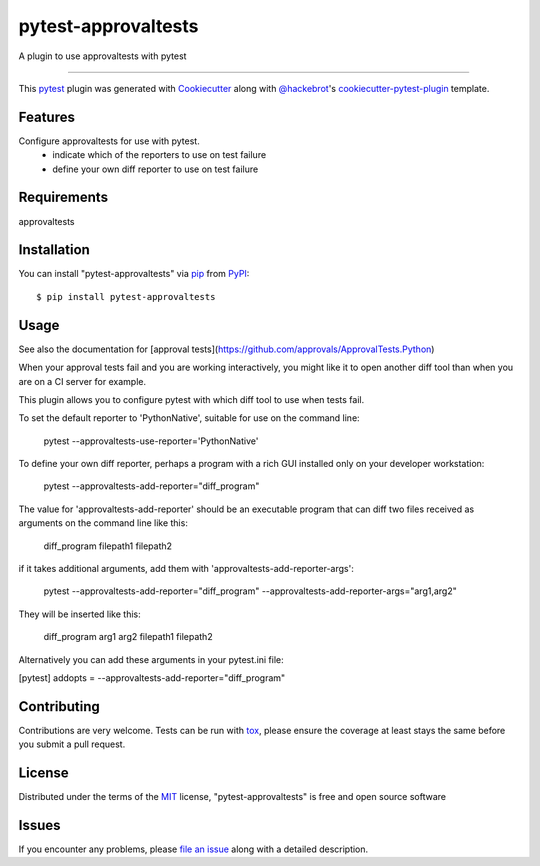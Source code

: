 ====================
pytest-approvaltests
====================

.. image:: https://img.shields.io/pypi/v/pytest-approvaltests.svg
    :target: https://pypi.org/project/pytest-approvaltests
    :alt: PyPI version

.. image:: https://img.shields.io/pypi/pyversions/pytest-approvaltests.svg
    :target: https://pypi.org/project/pytest-approvaltests
    :alt: Python versions

.. image:: https://travis-ci.org/emilybache/pytest-approvaltests.svg?branch=master
    :target: https://travis-ci.org/emilybache/pytest-approvaltests
    :alt: See Build Status on Travis CI

.. image:: https://ci.appveyor.com/api/projects/status/github/emilybache/pytest-approvaltests?branch=master
    :target: https://ci.appveyor.com/project/emilybache/pytest-approvaltests/branch/master
    :alt: See Build Status on AppVeyor

A plugin to use approvaltests with pytest

----

This `pytest`_ plugin was generated with `Cookiecutter`_ along with `@hackebrot`_'s `cookiecutter-pytest-plugin`_ template.


Features
--------

Configure approvaltests for use with pytest.
   - indicate which of the reporters to use on test failure
   - define your own diff reporter to use on test failure


Requirements
------------

approvaltests


Installation
------------

You can install "pytest-approvaltests" via `pip`_ from `PyPI`_::

    $ pip install pytest-approvaltests


Usage
-----

See also the documentation for [approval tests](https://github.com/approvals/ApprovalTests.Python)

When your approval tests fail and you are working interactively, you might like
it to open another diff tool than when you are on a CI server for example.

This plugin allows you to configure pytest with which diff tool to use when tests fail.

To set the default reporter to 'PythonNative', suitable for use on the command line:

    pytest --approvaltests-use-reporter='PythonNative'

To define your own diff reporter, perhaps a program with a rich GUI installed only on your developer workstation:

    pytest --approvaltests-add-reporter="diff_program"

The value for 'approvaltests-add-reporter' should be an executable program that can diff two files received as arguments on the command line like this:

    diff_program filepath1 filepath2

if it takes additional arguments, add them with 'approvaltests-add-reporter-args':

    pytest --approvaltests-add-reporter="diff_program" --approvaltests-add-reporter-args="arg1,arg2"

They will be inserted like this:

    diff_program arg1 arg2 filepath1 filepath2

Alternatively you can add these arguments in your pytest.ini file:

[pytest]
addopts = --approvaltests-add-reporter="diff_program"



Contributing
------------
Contributions are very welcome. Tests can be run with `tox`_, please ensure
the coverage at least stays the same before you submit a pull request.

License
-------

Distributed under the terms of the `MIT`_ license, "pytest-approvaltests" is free and open source software


Issues
------

If you encounter any problems, please `file an issue`_ along with a detailed description.

.. _`Cookiecutter`: https://github.com/audreyr/cookiecutter
.. _`@hackebrot`: https://github.com/hackebrot
.. _`MIT`: http://opensource.org/licenses/MIT
.. _`BSD-3`: http://opensource.org/licenses/BSD-3-Clause
.. _`GNU GPL v3.0`: http://www.gnu.org/licenses/gpl-3.0.txt
.. _`Apache Software License 2.0`: http://www.apache.org/licenses/LICENSE-2.0
.. _`cookiecutter-pytest-plugin`: https://github.com/pytest-dev/cookiecutter-pytest-plugin
.. _`file an issue`: https://github.com/emilybache/pytest-approvaltests/issues
.. _`pytest`: https://github.com/pytest-dev/pytest
.. _`tox`: https://tox.readthedocs.io/en/latest/
.. _`pip`: https://pypi.org/project/pip/
.. _`PyPI`: https://pypi.org/project
